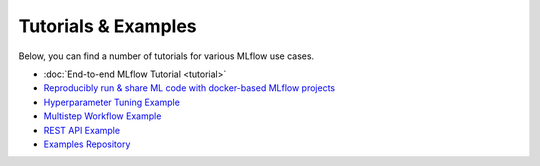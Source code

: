 .. _tutorials & examples:

Tutorials & Examples
====================

Below, you can find a number of tutorials for various MLflow use cases.

* :doc:`End-to-end MLflow Tutorial <tutorial>`
* `Reproducibly run & share ML code with docker-based MLflow projects <https://github.com/mlflow/mlflow/tree/master/examples/docker>`_
* `Hyperparameter Tuning Example <https://github.com/mlflow/mlflow/tree/master/examples/hyperparam>`_
* `Multistep Workflow Example <https://github.com/mlflow/mlflow/tree/master/examples/multistep_workflow>`_
* `REST API Example <https://github.com/mlflow/mlflow/tree/master/examples/rest_api>`_
* `Examples Repository <https://github.com/mlflow/mlflow/tree/master/examples>`_
